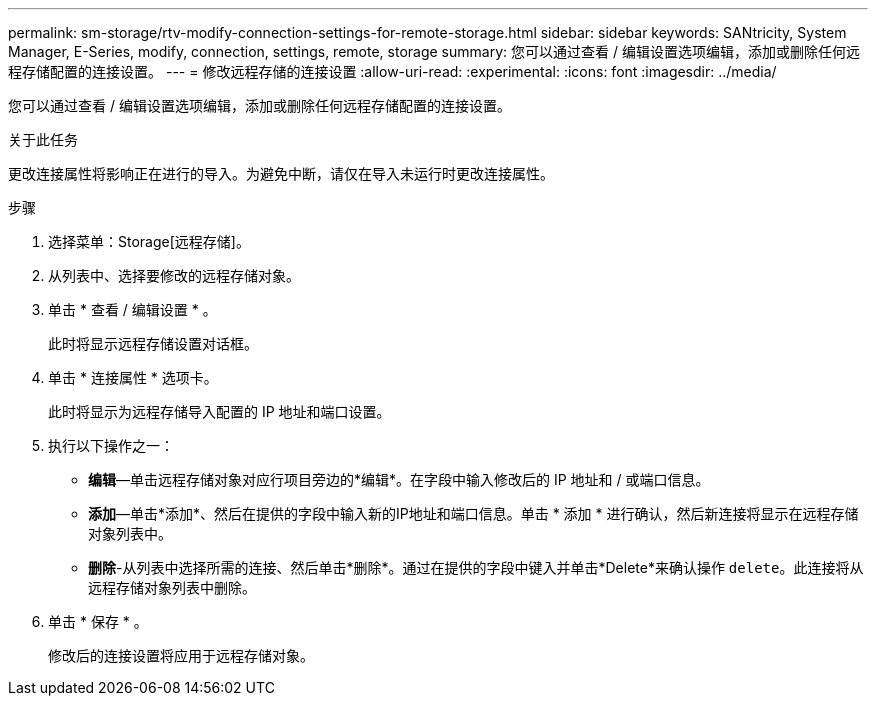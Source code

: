 ---
permalink: sm-storage/rtv-modify-connection-settings-for-remote-storage.html 
sidebar: sidebar 
keywords: SANtricity, System Manager, E-Series, modify, connection, settings, remote, storage 
summary: 您可以通过查看 / 编辑设置选项编辑，添加或删除任何远程存储配置的连接设置。 
---
= 修改远程存储的连接设置
:allow-uri-read: 
:experimental: 
:icons: font
:imagesdir: ../media/


[role="lead"]
您可以通过查看 / 编辑设置选项编辑，添加或删除任何远程存储配置的连接设置。

.关于此任务
更改连接属性将影响正在进行的导入。为避免中断，请仅在导入未运行时更改连接属性。

.步骤
. 选择菜单：Storage[远程存储]。
. 从列表中、选择要修改的远程存储对象。
. 单击 * 查看 / 编辑设置 * 。
+
此时将显示远程存储设置对话框。

. 单击 * 连接属性 * 选项卡。
+
此时将显示为远程存储导入配置的 IP 地址和端口设置。

. 执行以下操作之一：
+
** *编辑*—单击远程存储对象对应行项目旁边的*编辑*。在字段中输入修改后的 IP 地址和 / 或端口信息。
** *添加*—单击*添加*、然后在提供的字段中输入新的IP地址和端口信息。单击 * 添加 * 进行确认，然后新连接将显示在远程存储对象列表中。
** *删除*-从列表中选择所需的连接、然后单击*删除*。通过在提供的字段中键入并单击*Delete*来确认操作 `delete`。此连接将从远程存储对象列表中删除。


. 单击 * 保存 * 。
+
修改后的连接设置将应用于远程存储对象。


